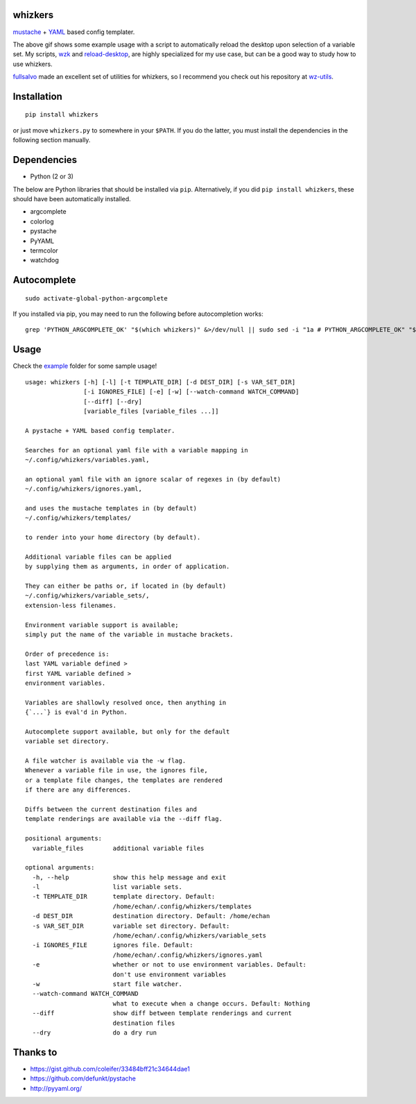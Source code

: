 whizkers
========

`mustache`_ + `YAML`_ based config templater.

|Sample Usage|

The above gif shows some example usage with a script to
automatically reload the desktop upon selection of a variable set.
My scripts, `wzk`_ and `reload-desktop`_,
are highly specialized for my use case,
but can be a good way to study how to use whizkers.

`fullsalvo`_ made an excellent set of utilities for whizkers,
so I recommend you check out his repository at `wz-utils`_.

Installation
============

::

   pip install whizkers

or just move ``whizkers.py`` to somewhere in your ``$PATH``.
If you do the latter, you must install the dependencies in the
following section manually.

Dependencies
============

-  Python (2 or 3)

The below are Python libraries that should be installed via ``pip``.
Alternatively, if you did ``pip install whizkers``,
these should have been automatically installed.

-  argcomplete
-  colorlog
-  pystache
-  PyYAML
-  termcolor
-  watchdog

Autocomplete
============

::

    sudo activate-global-python-argcomplete

If you installed via pip, you may need to run the following before autocompletion works:

::

   grep 'PYTHON_ARGCOMPLETE_OK' "$(which whizkers)" &>/dev/null || sudo sed -i "1a # PYTHON_ARGCOMPLETE_OK" "$(which whizkers)"

Usage
=====

Check the `example`_ folder for some sample usage!

::

    usage: whizkers [-h] [-l] [-t TEMPLATE_DIR] [-d DEST_DIR] [-s VAR_SET_DIR]
                    [-i IGNORES_FILE] [-e] [-w] [--watch-command WATCH_COMMAND]
                    [--diff] [--dry]
                    [variable_files [variable_files ...]]

    A pystache + YAML based config templater.

    Searches for an optional yaml file with a variable mapping in
    ~/.config/whizkers/variables.yaml,

    an optional yaml file with an ignore scalar of regexes in (by default)
    ~/.config/whizkers/ignores.yaml,

    and uses the mustache templates in (by default)
    ~/.config/whizkers/templates/

    to render into your home directory (by default).

    Additional variable files can be applied
    by supplying them as arguments, in order of application.

    They can either be paths or, if located in (by default)
    ~/.config/whizkers/variable_sets/,
    extension-less filenames.

    Environment variable support is available;
    simply put the name of the variable in mustache brackets.

    Order of precedence is:
    last YAML variable defined >
    first YAML variable defined >
    environment variables.

    Variables are shallowly resolved once, then anything in
    {`...`} is eval'd in Python.

    Autocomplete support available, but only for the default
    variable set directory.

    A file watcher is available via the -w flag.
    Whenever a variable file in use, the ignores file,
    or a template file changes, the templates are rendered
    if there are any differences.

    Diffs between the current destination files and
    template renderings are available via the --diff flag.

    positional arguments:
      variable_files        additional variable files

    optional arguments:
      -h, --help            show this help message and exit
      -l                    list variable sets.
      -t TEMPLATE_DIR       template directory. Default:
                            /home/echan/.config/whizkers/templates
      -d DEST_DIR           destination directory. Default: /home/echan
      -s VAR_SET_DIR        variable set directory. Default:
                            /home/echan/.config/whizkers/variable_sets
      -i IGNORES_FILE       ignores file. Default:
                            /home/echan/.config/whizkers/ignores.yaml
      -e                    whether or not to use environment variables. Default:
                            don't use environment variables
      -w                    start file watcher.
      --watch-command WATCH_COMMAND
                            what to execute when a change occurs. Default: Nothing
      --diff                show diff between template renderings and current
                            destination files
      --dry                 do a dry run

Thanks to
=========

-  https://gist.github.com/coleifer/33484bff21c34644dae1
-  https://github.com/defunkt/pystache
-  http://pyyaml.org/

.. |Sample Usage| image:: https://u.teknik.io/u8Au4P.gif
   :target: https://u.teknik.io/lCAD1H.webm
   :alt: Some sample usage with my automatic desktop reload script.
.. _mustache: https://mustache.github.io/
.. _YAML: http://yaml.org/
.. _wzk: https://github.com/metakirby5/bash-scripts/blob/master/wzk
.. _reload-desktop: https://github.com/metakirby5/bash-scripts/blob/master/reload-desktop
.. _fullsalvo: https://github.com/fullsalvo
.. _wz-utils: https://github.com/fullsalvo/wz-utils
.. _example: example
